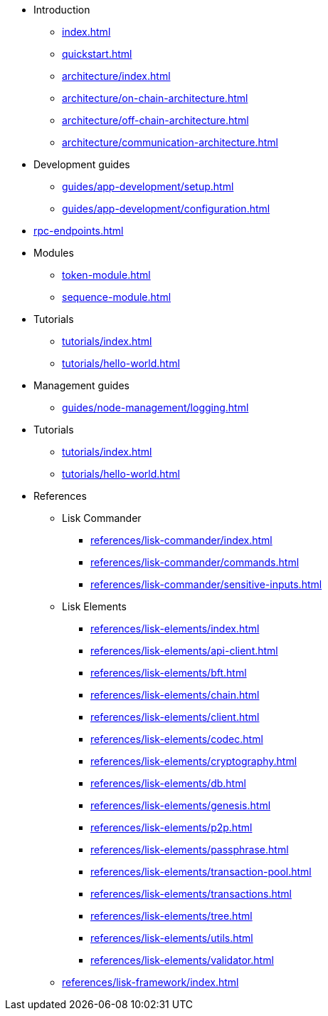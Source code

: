 * Introduction
** xref:index.adoc[]
** xref:quickstart.adoc[]
** xref:architecture/index.adoc[]
** xref:architecture/on-chain-architecture.adoc[]
** xref:architecture/off-chain-architecture.adoc[]
** xref:architecture/communication-architecture.adoc[]
* Development guides
** xref:guides/app-development/setup.adoc[]
** xref:guides/app-development/configuration.adoc[]

////
** xref:guides/app-development/configuration.adoc[Configuring the default application]
** xref:guides/app-development/custom-transactions.adoc[Creating a custom module]
** xref:guides/app-development/interact-with-api.adoc[Interacting with the application]
*** xref:guides/app-development/broadcast.adoc[Broadcasting a transaction]
** xref:guides/app-development/frontend.adoc[Creating a frontend]
** xref:guides/app-development/launch.adoc[Launching of the blockchain application]
////

* xref:rpc-endpoints.adoc[]
* Modules
**  xref:token-module.adoc[]
**  xref:sequence-module.adoc[]
* Tutorials
** xref:tutorials/index.adoc[]
** xref:tutorials/hello-world.adoc[]
* Management guides
** xref:guides/node-management/logging.adoc[]
* Tutorials
** xref:tutorials/index.adoc[]
** xref:tutorials/hello-world.adoc[]

////
** xref:tutorials/supply-chain/index.adoc[Supply Chain]
*** xref:tutorials/supply-chain/part1.adoc[Part 1: Installation & setup]
*** xref:tutorials/supply-chain/part2.adoc[Part 2: Track a packet on the blockchain]
*** xref:tutorials/supply-chain/part3.adoc[Part 3: A simple supply chain management system]
*** xref:tutorials/supply-chain/part4.adoc[Part 4: How to publish the application]
////
* References
** Lisk Commander
*** xref:references/lisk-commander/index.adoc[]
*** xref:references/lisk-commander/commands.adoc[]
*** xref:references/lisk-commander/sensitive-inputs.adoc[]
** Lisk Elements
*** xref:references/lisk-elements/index.adoc[]
*** xref:references/lisk-elements/api-client.adoc[]
*** xref:references/lisk-elements/bft.adoc[]
*** xref:references/lisk-elements/chain.adoc[]
*** xref:references/lisk-elements/client.adoc[]
*** xref:references/lisk-elements/codec.adoc[]
*** xref:references/lisk-elements/cryptography.adoc[]
*** xref:references/lisk-elements/db.adoc[]
*** xref:references/lisk-elements/genesis.adoc[]
*** xref:references/lisk-elements/p2p.adoc[]
*** xref:references/lisk-elements/passphrase.adoc[]
*** xref:references/lisk-elements/transaction-pool.adoc[]
*** xref:references/lisk-elements/transactions.adoc[]
*** xref:references/lisk-elements/tree.adoc[]
*** xref:references/lisk-elements/utils.adoc[]
*** xref:references/lisk-elements/validator.adoc[]
** xref:references/lisk-framework/index.adoc[]

